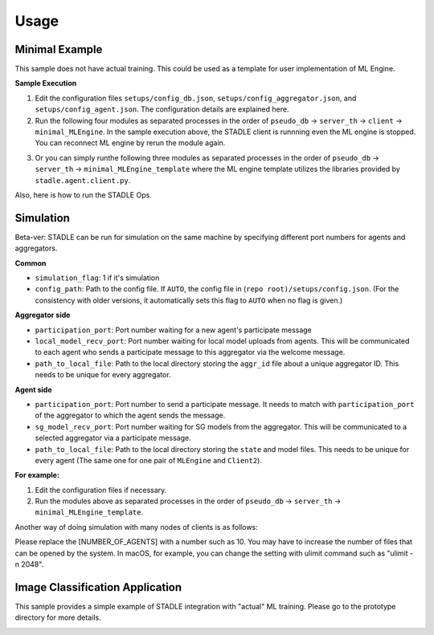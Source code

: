 Usage
=====

Minimal Example
---------------

This sample does not have actual training. This could be used as a template for user implementation of ML Engine.

**Sample Execution**

1. Edit the configuration files ``setups/config_db.json``, ``setups/config_aggregator.json``, and ``setups/config_agent.json``. The configuration details are explained here.

2. Run the following four modules as separated processes in the order of ``pseudo_db`` -> ``server_th`` -> ``client`` -> ``minimal_MLEngine``. In the sample execution above, the STADLE client is runnning even the ML engine is stopped. You can reconnect ML engine by rerun the module again.

.. code-block:: shell
   # STADLE execution
   python -m stadle.pseudodb.pseudo_db
   python -m stadle.aggregator.server_th
   python -m stadle.agent.client
   # Sample ML Application execution
   python -m prototypes.minimal.minimal_MLEngine
 
3. Or you can simply runthe following three modules as separated processes in the order of ``pseudo_db`` -> ``server_th`` -> ``minimal_MLEngine_template`` where the ML engine template utilizes the libraries provided by ``stadle.agent.client.py``.

.. code-block:: shell
   # STADLE execution
   python -m stadle.pseudodb.pseudo_db
   python -m stadle.aggregator.server_th
   # Sample ML Application execution with STADLE client
   python -m prototypes.minimal.minimal_MLEngine_template
   
Also, here is how to run the STADLE Ops.

.. code-block:: shell
   python ops/routes.py
   
Simulation
----------

Beta-ver: STADLE can be run for simulation on the same machine by specifying different port numbers for agents and aggregators.

.. code-block:: shell
   python -m stadle.pseudodb.pseudo_db [simulation_flag] [config_path]
   python -m stadle.aggregator.server_th [simulation_flag] [participation_port] [local_model_recv_port] [path_to_local_file] [config_path]
   python -m prototypes.minimal.minimal_MLEngine_template [simulation_flag] [participation_port] [sg_model_recv_port] [path_to_local_file] [config_path]
**Common**

* ``simulation_flag``: 1 if it's simulation
* ``config_path``: Path to the config file. If ``AUTO``, the config file in (``repo root)/setups/config.json``. (For the consistency with older versions, it automatically sets this flag to ``AUTO`` when no flag is given.)

**Aggregator side**

* ``participation_port``: Port number waiting for a new agent's participate message
* ``local_model_recv_port``: Port number waiting for local model uploads from agents. This will be communicated to each agent who sends a participate message to this aggregator via the welcome message.
* ``path_to_local_file``: Path to the local directory storing the ``aggr_id`` file about a unique aggregator ID. This needs to be unique for every aggregator.

**Agent side**

* ``participation_port``: Port number to send a participate message. It needs to match with ``participation_port`` of the aggregator to which the agent sends the message.
* ``sg_model_recv_port``: Port number waiting for SG models from the aggregator. This will be communicated to a selected aggregator via a participate message.
* ``path_to_local_file``: Path to the local directory storing the ``state`` and model files. This needs to be unique for every agent (The same one for one pair of ``MLEngine`` and ``Client2``).

**For example:**

.. code-block:: shell
   python -m stadle.pseudodb.pseudo_db 1 AUTO
   python -m stadle.aggregator.server_th 1 50001 50002 ./data/aggr01 AUTO
   # First agent
   python -m prototypes.minimal.minimal_MLEngine_template 1 50001 50003 ./data/agent01 AUTO
   # Second agent
   python -m prototypes.minimal.minimal_MLEngine_template 1 50001 50004 ./data/agent02 AUTO
   
1. Edit the configuration files if necessary.

2. Run the modules above as separated processes in the order of ``pseudo_db`` -> ``server_th`` -> ``minimal_MLEngine_template``.

Another way of doing simulation with many nodes of clients is as follows:

.. code-block:: shell
   python -m stadle.pseudodb.pseudo_db
   python -m stadle.aggregator.server_th
   python -m prototypes.minimal.minimal_MLEngine_template_sim [NUMBER_OF_AGENTS]
   
Please replace the [NUMBER_OF_AGENTS] with a number such as 10. You may have to increase the number of files that can be opened by the system. In macOS, for example, you can change the setting with ulimit command such as "ulimit -n 2048".


Image Classification Application
--------------------------------

This sample provides a simple example of STADLE integration with "actual" ML training. Please go to the prototype directory for more details.

.. image:: ../_static/STADLE architecture.png
    :width: 200px
    :align: center
    :height: 100px
    :alt: alternate text
